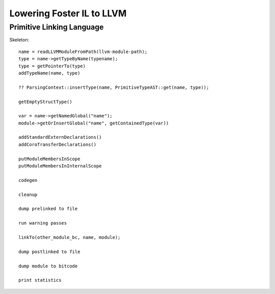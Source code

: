 Lowering Foster IL to LLVM
--------------------------

Primitive Linking Language
~~~~~~~~~~~~~~~~~~~~~~~~~~

Skeleton::

        name = readLLVMModuleFromPath(llvm-module-path);
        type = name->getTypeByName(typename);
        type = getPointerTo(type)
        addTypeName(name, type)

        ?? ParsingContext::insertType(name, PrimitiveTypeAST::get(name, type));

        getEmptyStructType()

        var = name->getNamedGlobal("name");
        module->getOrInsertGlobal("name", getContainedType(var))

        addStandardExternDeclarations()
        addCoroTransferDeclarations()

        putModuleMembersInScope
        putModuleMembersInInternalScope

        codegen

        cleanup

        dump prelinked to file

        run warning passes

        linkTo(other_module_bc, name, module);

        dump postlinked to file

        dump module to bitcode

        print statistics
